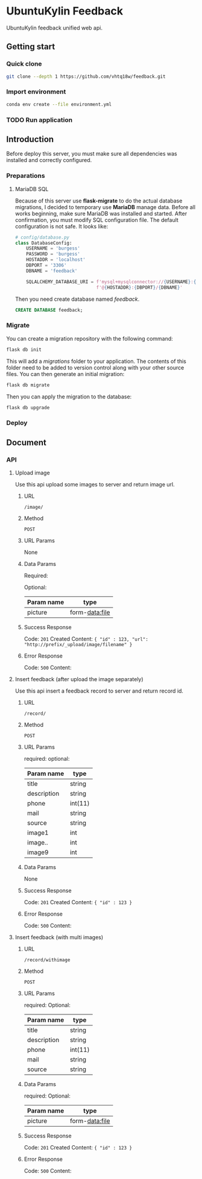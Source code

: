 * UbuntuKylin Feedback
UbuntuKylin feedback unified web api.
** Getting start
*** Quick clone
#+BEGIN_SRC sh
git clone --depth 1 https://github.com/vhtq18w/feedback.git
#+END_SRC
*** Import environment
#+BEGIN_SRC sh
conda env create --file environment.yml
#+END_SRC
*** TODO Run application
** Introduction
Before deploy this server, you must make sure all dependencies was installed and
correctly configured.
*** Preparations
**** MariaDB SQL
Because of this server use *flask-migrate* to do the actual database migrations,
I decided to temporary use *MariaDB* manage data. Before all works beginning,
make sure MariaDB was installed and started.
After confirmation, you must modify SQL configuration file. The default
configuration is not safe. It looks like:
#+BEGIN_SRC python
# config/database.py
class DatabaseConfig:
    USERNAME = 'burgess'
    PASSWORD = 'burgess'
    HOSTADDR = 'localhost'
    DBPORT = '3306'
    DBNAME = 'feedback'

    SQLALCHEMY_DATABASE_URI = f'mysql+mysqlconnector://{USERNAME}:{PASSWORD}' \
                              f'@{HOSTADDR}:{DBPORT}/{DBNAME}'

#+END_SRC
Then you need create database named /feedback/.
#+BEGIN_SRC sql
CREATE DATABASE feedback;
#+END_SRC
*** Migrate
You can create a migration repository with the following command:
#+BEGIN_SRC sh
flask db init
#+END_SRC
This will add a /migrations/ folder to your application. The contents of this
folder need to be added to version control along with your other source files.
You can then generate an initial migration:
#+BEGIN_SRC sh
flask db migrate
#+END_SRC
Then you can apply the migration to the database:
#+BEGIN_SRC sh
flask db upgrade
#+END_SRC
*** Deploy
** Document
*** API
**** Upload image
Use this api upload some images to server and return image url.
***** URL
~/image/~
***** Method
~POST~
***** URL Params
None
***** Data Params
Required:

Optional:
| Param name | type           |
|------------+----------------|
| picture    | form-data:file |

***** Success Response
Code: ~201~ Created
Content: ~{ "id" : 123, "url": "http://prefix/_upload/image/filename" }~
***** Error Response
Code: ~500~
Content:
**** Insert feedback (after upload the image separately)
Use this api insert a feedback record to server and return record id.
***** URL
~/record/~
***** Method
~POST~
***** URL Params
required:
optional:
| Param name  | type    |
|-------------+---------|
| title       | string  |
| description | string  |
| phone       | int(11) |
| mail        | string  |
| source      | string  |
| image1      | int     |
| image..     | int     |
| image9      | int     |

***** Data Params
None
***** Success Response
Code: ~201~ Created
Content: ~{ "id" : 123 }~
***** Error Response
Code: ~500~
Content:
**** Insert feedback (with multi images)
***** URL
~/record/withimage~
***** Method
~POST~
***** URL Params
required:
Optional:
| Param name  | type    |
|-------------+---------|
| title       | string  |
| description | string  |
| phone       | int(11) |
| mail        | string  |
| source      | string  |

***** Data Params
required:
Optional:
| Param name | type           |
|------------+----------------|
| picture    | form-data:file |

***** Success Response
Code: ~201~ Created
Content: ~{ "id" : 123 }~
***** Error Response
Code: ~500~
Content:
